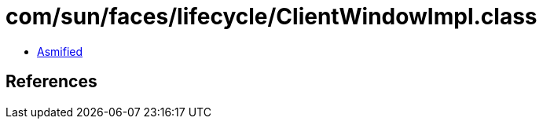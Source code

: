 = com/sun/faces/lifecycle/ClientWindowImpl.class

 - link:ClientWindowImpl-asmified.java[Asmified]

== References

